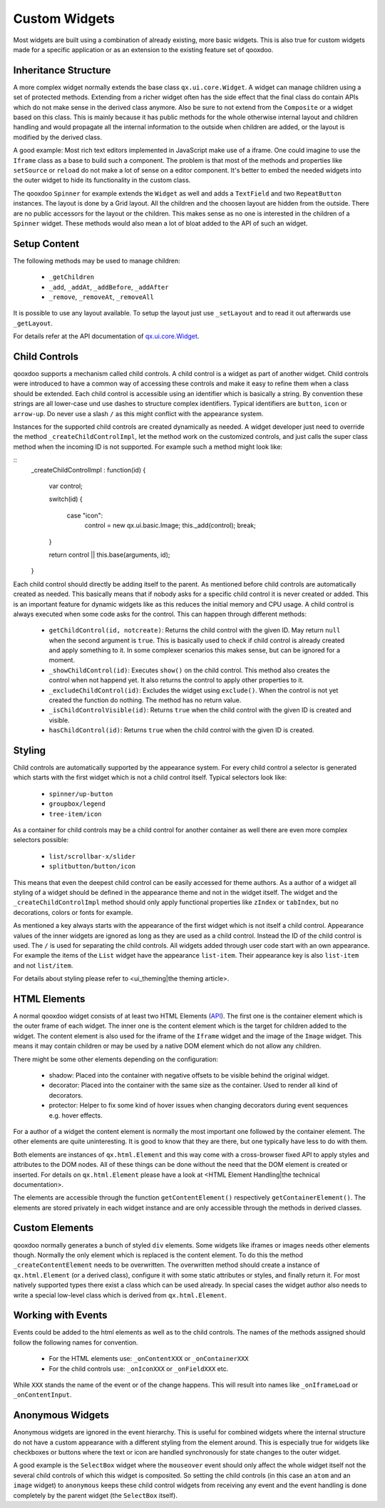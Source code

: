 Custom Widgets
**************

Most widgets are built using a combination of already existing, more basic widgets. This is also true for custom widgets made for a specific application or as an extension to the existing feature set of qooxdoo.

Inheritance Structure
=====================

A more complex widget normally extends the base class ``qx.ui.core.Widget``. A widget can manage children using a set of protected methods. Extending from a richer widget often has the side effect that the final class do contain APIs which do not make sense in the derived class anymore. Also be sure to not extend from the ``Composite`` or a widget based on this class. This is mainly because it has public methods for the whole otherwise internal layout and children handling and would propagate all the internal information to the outside when children are added, or the layout is modified by the derived class.

A good example: Most rich text editors implemented in JavaScript make use of a iframe. One could imagine to use the ``Iframe`` class as a base to build such a component. The problem is that most of the methods and properties like ``setSource`` or ``reload`` do not make a lot of sense on a editor component. It's better to embed the needed widgets into the outer widget to hide its functionality in the custom class.

The qooxdoo ``Spinner`` for example extends the ``Widget`` as well and adds a ``TextField`` and two ``RepeatButton`` instances. The layout is done by a Grid layout. All the children and the choosen layout are hidden from the outside. There are no public accessors for the layout or the children. This makes sense as no one is interested in the children of a ``Spinner`` widget. These methods would also mean a lot of bloat added to the API of such an widget.

Setup Content
=============

The following methods may be used to manage children: 

  * ``_getChildren``
  * ``_add``, ``_addAt``, ``_addBefore``, ``_addAfter``
  * ``_remove``, ``_removeAt``, ``_removeAll``

It is possible to use any layout available. To setup the layout just use ``_setLayout`` and to read it out afterwards use ``_getLayout``.

For details refer at the API documentation of `qx.ui.core.Widget <http://api.qooxdoo.org#qx.ui.core.Widget~_add>`_.

Child Controls
==============

qooxdoo supports a mechanism called child controls. A child control is a widget as part of another widget. Child controls were introduced to have a common way of accessing these controls and make it easy to refine them when a class should be extended. Each child control is accessible using an identifier which is basically a string. By convention these strings are all lower-case und use dashes to structure complex identifiers. Typical identifiers are ``button``, ``icon`` or ``arrow-up``. Do never use a slash ``/`` as this might conflict with the appearance system.

Instances for the supported child controls are created dynamically as needed. A widget developer just need to override the method ``_createChildControlImpl``, let the method work on the customized controls, and just calls the super class method when the incoming ID is not supported. For example such a method might look like:

::
    _createChildControlImpl : function(id)
    {
      var control;

      switch(id)
      {
        case "icon":
          control = new qx.ui.basic.Image;
          this._add(control);
          break;
      }  

      return control || this.base(arguments, id);
    }

Each child control should directly be adding itself to the parent. As mentioned before child controls are automatically created as needed. This basically means that if nobody asks for a specific child control it is never created or added. This is an important feature for dynamic widgets like as this reduces the initial memory and CPU usage. A child control is always executed when some code asks for the control. This can happen through different methods:

  * ``getChildControl(id, notcreate)``: Returns the child control with the given ID. May return ``null`` when the second argument is ``true``. This is basically used to check if child control is already created and apply something to it. In some complexer scenarios this makes sense, but can be ignored for a moment.
  * ``_showChildControl(id)``: Executes ``show()`` on the child control. This method also creates the control when not happend yet. It also returns the control to apply other properties to it.
  * ``_excludeChildControl(id)``: Excludes the widget using ``exclude()``. When the control is not yet created the function do nothing. The method has no return value.
  * ``_isChildControlVisible(id)``: Returns ``true`` when the child control with the given ID is created and visible.
  * ``hasChildControl(id)``: Returns ``true`` when the child control with the given ID is created.

Styling
=======

Child controls are automatically supported by the appearance system. For every child control a selector is generated which starts with the first widget which is not a child control itself. Typical selectors look like:

  * ``spinner/up-button``
  * ``groupbox/legend``
  * ``tree-item/icon``

As a container for child controls may be a child control for another container as well there are even more complex selectors possible:

  * ``list/scrollbar-x/slider``
  * ``splitbutton/button/icon``

This means that even the deepest child control can be easily accessed for theme authors. As a author of a widget all styling of a widget should be defined in the appearance theme and not in the widget itself. The widget and the ``_createChildControlImpl`` method should only apply functional properties like ``zIndex`` or ``tabIndex``, but no decorations, colors or fonts for example.

As mentioned a key always starts with the appearance of the first widget which is not itself a child control. Appearance values of the inner widgets are ignored as long as they are used as a child control. Instead the ID of the child control is used. The ``/`` is used for separating the child controls. All widgets added through user code start with an own appearance. For example the items of the ``List`` widget have the appearance ``list-item``. Their appearance key is also ``list-item`` and not ``list/item``.

For details about styling please refer to <ui_theming|the theming article>.

HTML Elements
=============

A normal qooxdoo widget consists of at least two HTML Elements (`API <http://api.qooxdoo.org/#qx.html.Element>`_). The first one is the container element which is the outer frame of each widget. The inner one is the content element which is the target for children added to the widget. The content element is also used for the iframe of the ``Iframe`` widget and the image of the ``Image`` widget. This means it may contain children or may be used by a native DOM element which do not allow any children.

There might be some other elements depending on the configuration:

  * shadow: Placed into the container with negative offsets to be visible behind the original widget.
  * decorator: Placed into the container with the same size as the container. Used to render all kind of decorators. 
  * protector: Helper to fix some kind of hover issues when changing decorators during event sequences e.g. hover effects.

For a author of a widget the content element is normally the most important one followed by the container element. The other elements are quite uninteresting. It is good to know that they are there, but one typically have less to do with them.

Both elements are instances of ``qx.html.Element`` and this way come with a cross-browser fixed API to apply styles and attributes to the DOM nodes. All of these things can be done without the need that the DOM element is created or inserted. For details on ``qx.html.Element`` please have a look at <HTML Element Handling|the technical documentation>.

The elements are accessible through the function ``getContentElement()`` respectively ``getContainerElement()``. The elements are stored privately in each widget instance and are only accessible through the methods in derived classes.

Custom Elements
===============

qooxdoo normally generates a bunch of styled ``div`` elements. Some widgets like iframes or images needs other elements though. Normally the only element which is replaced is the content element. To do this the method ``_createContentElement`` needs to be overwritten. The overwritten method should create a instance of ``qx.html.Element`` (or a derived class), configure it with some static attributes or styles, and finally return it. For most natively supported types there exist a class which can be used already. In special cases the widget author also needs to write a special low-level class which is derived from ``qx.html.Element``.

Working with Events
===================

Events could be added to the html elements as well as to the child controls. The names of the methods assigned should follow the following names for convention. 

  * For the HTML elements use: ``_onContentXXX`` or ``_onContainerXXX``
  * For the child controls use: ``_onIconXXX`` or ``_onFieldXXX`` etc.

While ``XXX`` stands the name of the event or of the change happens. This will result into names like ``_onIframeLoad`` or ``_onContentInput``.

Anonymous Widgets
=================

Anonymous widgets are ignored in the event hierarchy. This is useful for combined widgets where the internal structure do not have a custom appearance with a different styling from the element around. This is especially true for widgets like checkboxes or buttons where the text or icon are handled synchronously for state changes to the outer widget.

A good example is the ``SelectBox`` widget where the ``mouseover`` event should only affect the whole widget itself not the several child controls of which this widget is composited. So setting the child controls (in this case an ``atom`` and an ``image`` widget) to ``anonymous`` keeps these child control widgets from receiving any event and the event handling is done completely by the parent widget (the ``SelectBox`` itself).